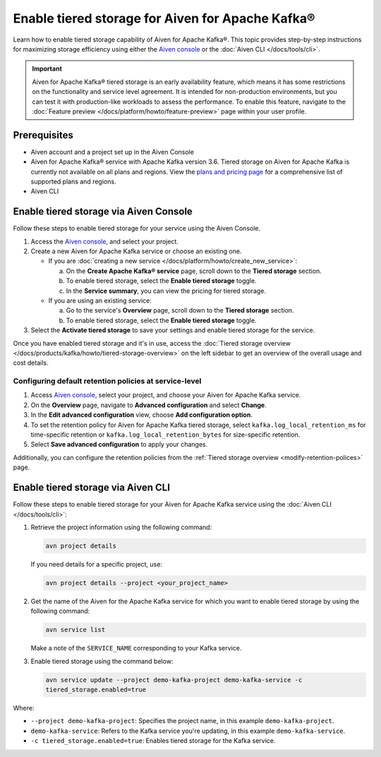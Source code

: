 Enable tiered storage for Aiven for Apache Kafka®
=====================================================
Learn how to enable tiered storage capability of Aiven for Apache Kafka®. This topic provides step-by-step instructions for maximizing storage efficiency using either the `Aiven console <https://console.aiven.io/>`_ or the :doc:`Aiven CLI </docs/tools/cli>`.

.. important:: 
    
   Aiven for Apache Kafka® tiered storage is an early availability feature, which means it has some restrictions on the functionality and service level agreement. It is intended for non-production environments, but you can test it with production-like workloads to assess the performance. To enable this feature, navigate to the :doc:`Feature preview </docs/platform/howto/feature-preview>` page within your user profile.

Prerequisites
--------------
* Aiven account and a project set up in the Aiven Console
* Aiven for Apache Kafka® service with Apache Kafka version 3.6. Tiered storage on Aiven for Apache Kafka is currently not available on all plans and regions. View the `plans and pricing page <https://aiven.io/pricing?product=kafka>`_ for a comprehensive list of supported plans and regions.
* Aiven CLI


Enable tiered storage via Aiven Console
------------------------------------------
Follow these steps to enable tiered storage for your service using the Aiven Console. 

1. Access the  `Aiven console <https://console.aiven.io/>`_, and select your project.
2. Create a new Aiven for Apache Kafka service or choose an existing one.  

   - If you are :doc:`creating a new service </docs/platform/howto/create_new_service>`:

     a. On the **Create Apache Kafka® service** page, scroll down to the **Tiered storage** section.
     b. To enable tiered storage, select the **Enable tiered storage** toggle.
     c. In the **Service summary**, you can view the pricing for tiered storage. 
   
   - If you are using an existing service:

     a. Go to the service's **Overview** page, scroll down to the **Tiered storage** section.
     b. To enable tiered storage, select the **Enable tiered storage** toggle.
     
   
3. Select the **Activate tiered storage** to save your settings and enable tiered storage for the service. 

Once you have enabled tiered storage and it's in use, access the :doc:`Tiered storage overview </docs/products/kafka/howto/tiered-storage-overview>` on the left sidebar to get an overview of the overall usage and cost details.

Configuring default retention policies at service-level
`````````````````````````````````````````````````````````````````````````````

1. Access `Aiven console <https://console.aiven.io/>`_, select your project, and choose your Aiven for Apache Kafka service.
2. On the **Overview** page, navigate to **Advanced configuration** and select **Change**.
3. In the **Edit advanced configuration** view, choose **Add configuration option**.
4. To set the retention policy for Aiven for Apache Kafka tiered storage, select ``kafka.log_local_retention_ms`` for time-specific retention or ``kafka.log_local_retention_bytes`` for size-specific retention.
5. Select **Save advanced configuration** to apply your changes.

Additionally, you can configure the retention policies from the :ref:`Tiered storage overview <modify-retention-polices>` page.

Enable tiered storage via Aiven CLI 
-----------------------------------------
Follow these steps to enable tiered storage for your Aiven for Apache Kafka service using the :doc:`Aiven CLI </docs/tools/cli>`:

1. Retrieve the project information using the following command: 
   
   .. code-block:: bash

        avn project details


   If you need details for a specific project, use:

   .. code-block:: bash

        avn project details --project <your_project_name>

2. Get the name of the Aiven for the Apache Kafka service for which you want to enable tiered storage by using the following command: 

   .. code-block:: bash

       avn service list

   Make a note of the ``SERVICE_NAME`` corresponding to your Kafka service.

3. Enable tiered storage using the command below:
   
   .. code-block:: bash

        avn service update --project demo-kafka-project demo-kafka-service -c 
        tiered_storage.enabled=true 

Where: 

- ``--project demo-kafka-project``: Specifies the project name, in this example ``demo-kafka-project``.
- ``demo-kafka-service``: Refers to the Kafka service you're updating, in this example ``demo-kafka-service``.
- ``-c tiered_storage.enabled=true``: Enables tiered storage for the Kafka service.







